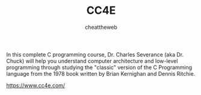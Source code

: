 #+title: CC4E
#+AUTHOR: cheattheweb

In this complete C programming course, Dr. Charles Severance (aka Dr. Chuck) will help you understand computer architecture and low-level programming through studying the "classic" version of the C Programming language from the 1978 book written by Brian Kernighan and Dennis Ritchie.

https://www.cc4e.com/
